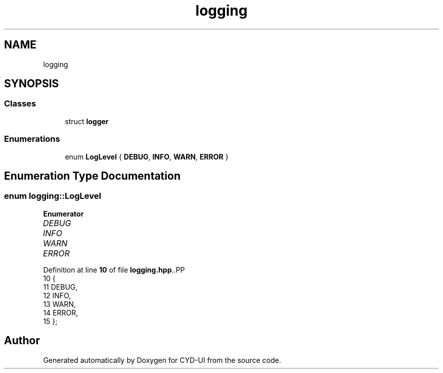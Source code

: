 .TH "logging" 3 "CYD-UI" \" -*- nroff -*-
.ad l
.nh
.SH NAME
logging
.SH SYNOPSIS
.br
.PP
.SS "Classes"

.in +1c
.ti -1c
.RI "struct \fBlogger\fP"
.br
.in -1c
.SS "Enumerations"

.in +1c
.ti -1c
.RI "enum \fBLogLevel\fP { \fBDEBUG\fP, \fBINFO\fP, \fBWARN\fP, \fBERROR\fP }"
.br
.in -1c
.SH "Enumeration Type Documentation"
.PP 
.SS "enum \fBlogging::LogLevel\fP"

.PP
\fBEnumerator\fP
.in +1c
.TP
\fB\fIDEBUG \fP\fP
.TP
\fB\fIINFO \fP\fP
.TP
\fB\fIWARN \fP\fP
.TP
\fB\fIERROR \fP\fP
.PP
Definition at line \fB10\fP of file \fBlogging\&.hpp\fP\&..PP
.nf
10                 {
11       DEBUG,
12       INFO,
13       WARN,
14       ERROR,
15   };
.fi

.SH "Author"
.PP 
Generated automatically by Doxygen for CYD-UI from the source code\&.
